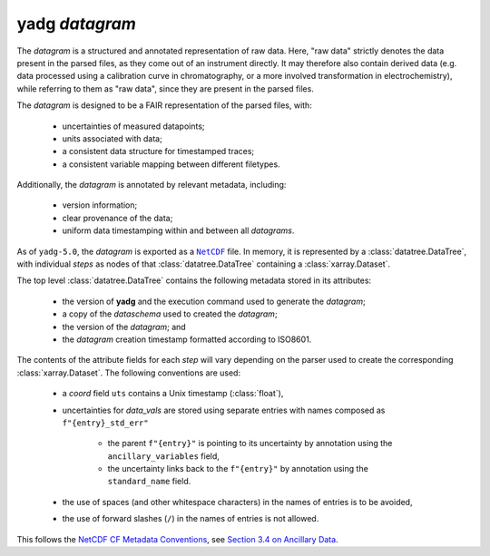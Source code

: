 **yadg** `datagram`
```````````````````
The `datagram` is a structured and annotated representation of raw data. Here, "raw data" strictly denotes the data present in the parsed files, as they come out of an instrument directly. It may therefore also contain derived data (e.g. data processed using a calibration curve in  chromatography, or a more involved transformation in electrochemistry), while referring to them as "raw data", since they are present in the parsed files.

The `datagram` is designed to be a FAIR representation of the parsed files, with:

    - uncertainties of measured datapoints;
    - units associated with data;
    - a consistent data structure for timestamped traces;
    - a consistent variable mapping between different filetypes.

Additionally, the `datagram` is annotated by relevant metadata, including:

    - version information;
    - clear provenance of the data;
    - uniform data timestamping within and between all `datagrams`.

As of ``yadg-5.0``, the `datagram` is exported as a |NetCDF|_ file. In memory, it is represented by a :class:`datatree.DataTree`, with individual `steps` as nodes of that :class:`datatree.DataTree` containing a :class:`xarray.Dataset`.

The top level :class:`datatree.DataTree` contains the following metadata stored in its attributes:

    - the version of **yadg** and the execution command used to generate the `datagram`;
    - a copy of the `dataschema` used to created the `datagram`;
    - the version of the `datagram`; and
    - the `datagram` creation timestamp formatted according to ISO8601.

The contents of the attribute fields for each `step` will vary depending on the parser used to create the corresponding :class:`xarray.Dataset`. The following conventions are used:

    - a `coord` field ``uts`` contains a Unix timestamp (:class:`float`),
    - uncertainties for `data_vals` are stored using separate entries with names composed as ``f"{entry}_std_err"``

       - the parent ``f"{entry}"`` is pointing to its uncertainty by annotation using the ``ancillary_variables`` field,
       - the uncertainty links back to the ``f"{entry}"`` by annotation using the ``standard_name`` field.

    - the use of spaces (and other whitespace characters) in the names of entries is to be avoided,
    - the use of forward slashes (``/``) in the names of entries is not allowed.

This follows the `NetCDF CF Metadata Conventions <https://cfconventions.org/Data/cf-conventions/cf-conventions-1.10/cf-conventions.html>`_, see `Section 3.4 on Ancillary Data <https://cfconventions.org/Data/cf-conventions/cf-conventions-1.10/cf-conventions.html#ancillary-data>`_.

.. _NetCDF: https://www.unidata.ucar.edu/software/netcdf/

.. |NetCDF| replace:: ``NetCDF``
